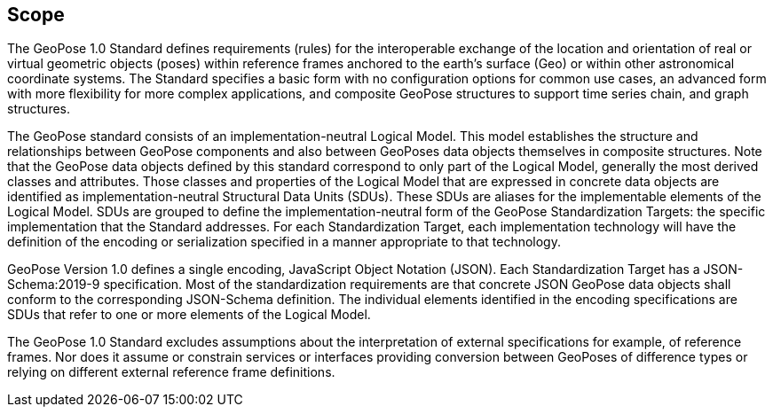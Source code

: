 == Scope


The GeoPose 1.0 Standard defines requirements (rules) for the interoperable exchange of the location and orientation of real or virtual geometric objects (poses) within reference frames anchored to the earth's surface (Geo) or within other astronomical coordinate systems. The Standard specifies a basic form with no configuration options for common use cases, an advanced form with more flexibility for more complex applications, and composite GeoPose structures to support time series chain, and graph structures.

The GeoPose standard consists of an implementation-neutral Logical Model. This model establishes the structure and relationships between GeoPose components and also between GeoPoses data objects themselves in composite structures. Note that the GeoPose data objects defined by this standard correspond to only part of the Logical Model, generally the most derived classes and attributes. Those classes and properties of the Logical Model that are expressed in concrete data objects are identified as implementation-neutral Structural Data Units (SDUs). These SDUs are  aliases for the implementable elements of the Logical Model. SDUs are grouped to define the implementation-neutral form of the GeoPose Standardization Targets: the specific implementation that the Standard addresses. For each Standardization Target, each implementation technology will have the definition of the encoding or serialization specified in a manner appropriate to that technology.

GeoPose Version 1.0 defines a single encoding, JavaScript Object Notation (JSON). Each Standardization Target has a JSON-Schema:2019-9 specification. Most of the standardization requirements are that concrete JSON GeoPose data objects shall conform to the corresponding JSON-Schema definition. The individual elements identified in the encoding specifications are SDUs that refer to one or more elements of the Logical Model.

The GeoPose 1.0 Standard excludes assumptions about the interpretation of external specifications for example, of reference frames. Nor does it assume or constrain services or interfaces providing conversion between GeoPoses of difference types or relying on different external reference frame definitions.